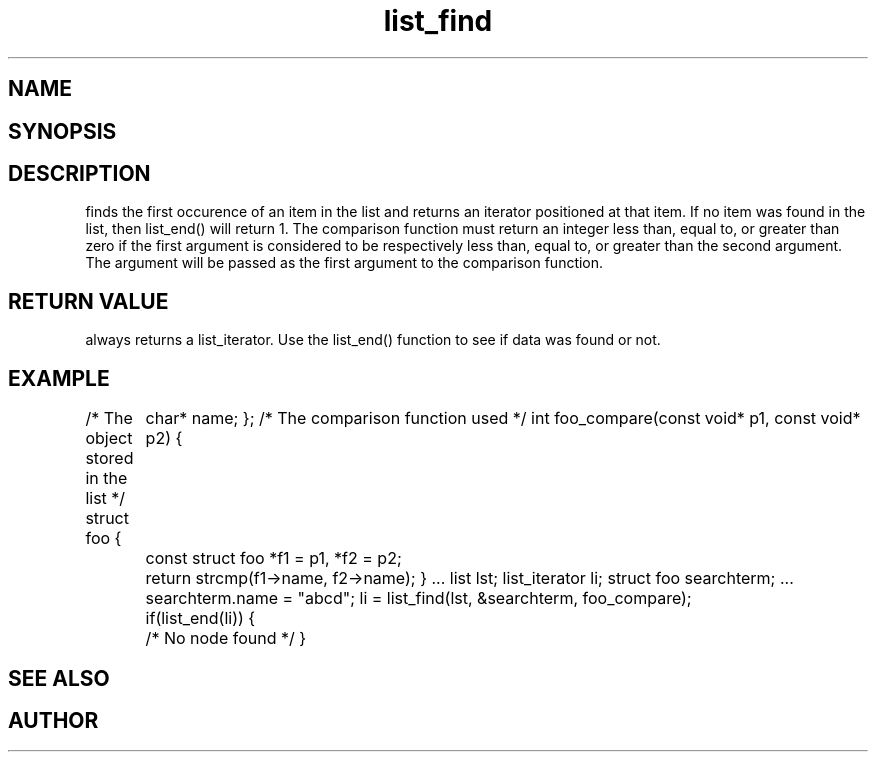 .TH list_find 3 
.SH NAME
.Nm list_find() 
.Nd Find a node in a list.
.SH SYNOPSIS
.Fd #include <meta_list.h>
.Fo "list_iterator list_find"
.Fa "list lst"
.Fa "const void *data"
.Fa "int(*compar)(const void*, const void*)"
.Fc
.SH DESCRIPTION
.Nm
finds the first occurence of an item in the list and returns an iterator positioned at that item.
If no item was found in the list, then list_end() will return 1.
The comparison function must return an integer less than, equal to, or greater than zero if the
first argument is considered to be respectively less than, equal to, or greater than the second
argument. The 
.Fa data
argument will be passed as the first argument to the comparison function.
.SH RETURN VALUE
.Nm
always returns a list_iterator. Use the list_end() function to see if data was found or not.
.SH EXAMPLE
.Bd -literal 
/* The object stored in the list */
struct foo {
	char* name;
};
/* The comparison function used */
int foo_compare(const void* p1, const void* p2)
{
	const struct foo *f1 = p1, *f2 = p2;
	return strcmp(f1->name, f2->name);
}
\&...
list lst;
list_iterator li;
struct foo searchterm;
\&...
searchterm.name = "abcd";
li = list_find(lst, &searchterm, foo_compare);
	if(list_end(li)) {
	/* No node found */
}
.Ed
.SH SEE ALSO
.Xr meta_list 7 ,
.Xr list_end 3 ,
.SH AUTHOR
.An B. Augestad, bjorn.augestad@gmail.com.
